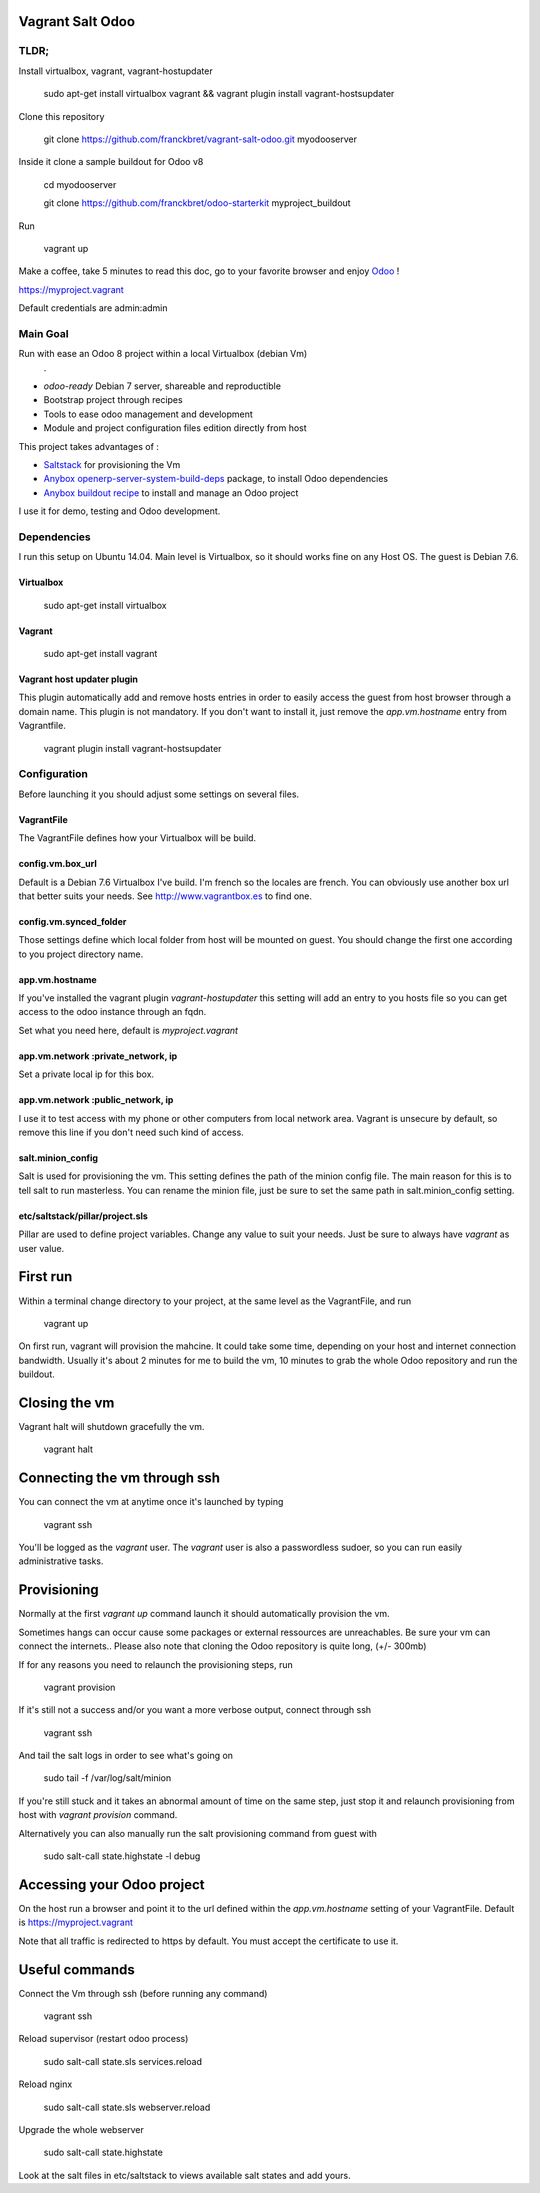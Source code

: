 Vagrant Salt Odoo
=================

-----
TLDR;
-----

Install virtualbox, vagrant, vagrant-hostupdater

    sudo apt-get install virtualbox vagrant && vagrant plugin install vagrant-hostsupdater

Clone this repository

    git clone https://github.com/franckbret/vagrant-salt-odoo.git myodooserver

Inside it clone a sample buildout for Odoo v8

    cd myodooserver

    git clone https://github.com/franckbret/odoo-starterkit myproject_buildout

Run 

    vagrant up

Make a coffee, take 5 minutes to read this doc, go to your favorite browser and enjoy `Odoo <https://www.odoo.com>`_ !

`<https://myproject.vagrant>`_

Default credentials are admin:admin

---------
Main Goal
---------

Run with ease an Odoo 8 project within a local Virtualbox (debian Vm)
    .
* `odoo-ready` Debian 7 server, shareable and reproductible
* Bootstrap project through recipes
* Tools to ease odoo management and development
* Module and project configuration files edition directly from host 

This project takes advantages of :

* `Saltstack <https://docs.saltstack.com/>`_ for provisioning the Vm
* `Anybox openerp-server-system-build-deps <http://apt.anybox.fr/openerp/dists/common/main/binary-arm/Packages/>`_ package, to install Odoo dependencies
* `Anybox buildout recipe <http://docs.anybox.fr/anybox.recipe.openerp/stable/>`_ to install and manage an Odoo project

I use it for demo, testing and Odoo development.

------------
Dependencies
------------

I run this setup on Ubuntu 14.04. Main level is Virtualbox, so it should works fine on any Host OS.
The guest is Debian 7.6.

Virtualbox
----------

    sudo apt-get install virtualbox

Vagrant
-------

    sudo apt-get install vagrant

Vagrant host updater plugin
---------------------------

This plugin automatically add and remove hosts entries in order to easily access the guest from host browser through a domain name.
This plugin is not mandatory. If you don't want to install it, just remove the `app.vm.hostname` entry from Vagrantfile.

    vagrant plugin install vagrant-hostsupdater

-------------
Configuration
-------------

Before launching it you should adjust some settings on several files.

VagrantFile
-----------

The VagrantFile defines how your Virtualbox will be build.

config.vm.box_url
-----------------

Default is a Debian 7.6 Virtualbox I've build. I'm french so the locales are french.
You can obviously use another box url that better suits your needs. See http://www.vagrantbox.es to find one.


config.vm.synced_folder
------------------------

Those settings define which local folder from host will be mounted on guest.
You should change the first one according to you project directory name.


app.vm.hostname
----------------

If you've installed the vagrant plugin `vagrant-hostupdater` this setting will add an entry to you hosts file so you can get access to the odoo instance through an fqdn.

Set what you need here, default is `myproject.vagrant`

app.vm.network :private_network, ip
------------------------------------

Set a private local ip for this box.

app.vm.network :public_network, ip
------------------------------------

I use it to test access with my phone or other computers from local network area.
Vagrant is unsecure by default, so remove this line if you don't need such kind of access.

salt.minion_config
-------------------

Salt is used for provisioning the vm. This setting defines the path of the minion config file.
The main reason for this is to tell salt to run masterless.
You can rename the minion file, just be sure to set the same path in salt.minion_config setting.

etc/saltstack/pillar/project.sls
---------------------------------

Pillar are used to define project variables. Change any value to suit your needs.
Just be sure to always have `vagrant` as user value.

First run
==========

Within a terminal change directory to your project, at the same level as the VagrantFile, and run 

    vagrant up

On first run, vagrant will provision the mahcine. It could take some time, depending on your host and internet connection bandwidth.
Usually it's about 2 minutes for me to build the vm, 10 minutes to grab the whole Odoo repository and run the buildout.

Closing the vm
==============

Vagrant halt will shutdown gracefully the vm.

    vagrant halt

Connecting the vm through ssh
=============================

You can connect the vm at anytime once it's launched by typing

    vagrant ssh

You'll be logged as the `vagrant` user. The `vagrant` user is also a passwordless sudoer, so you can run easily administrative tasks.


Provisioning
============

Normally at the first `vagrant up` command launch it should automatically provision the vm.

Sometimes hangs can occur cause some packages or external ressources are unreachables. Be sure your vm can connect the internets..
Please also note that cloning the Odoo repository is quite long, (+/- 300mb)

If for any reasons you need to relaunch the provisioning steps, run

    vagrant provision

If it's still not a success and/or you want a more verbose output, connect through ssh

    vagrant ssh

And tail the salt logs in order to see what's going on

    sudo tail -f /var/log/salt/minion

If you're still stuck and it takes an abnormal amount of time on the same step, just stop it and relaunch provisioning from host with `vagrant provision` command.

Alternatively you can also manually run the salt provisioning command from guest with

    sudo salt-call state.highstate -l debug

Accessing your Odoo project
===========================

On the host run a browser and point it to the url defined within the `app.vm.hostname` setting of your VagrantFile.
Default is `<https://myproject.vagrant>`_

Note that all traffic is redirected to https by default. You must accept the certificate to use it.

Useful commands
===============

Connect the Vm through ssh (before running any command)

    vagrant ssh

Reload supervisor (restart odoo process)

    sudo salt-call state.sls services.reload

Reload nginx

    sudo salt-call state.sls webserver.reload

Upgrade the whole webserver

    sudo salt-call state.highstate

Look at the salt files in etc/saltstack to views available salt states and add yours.

